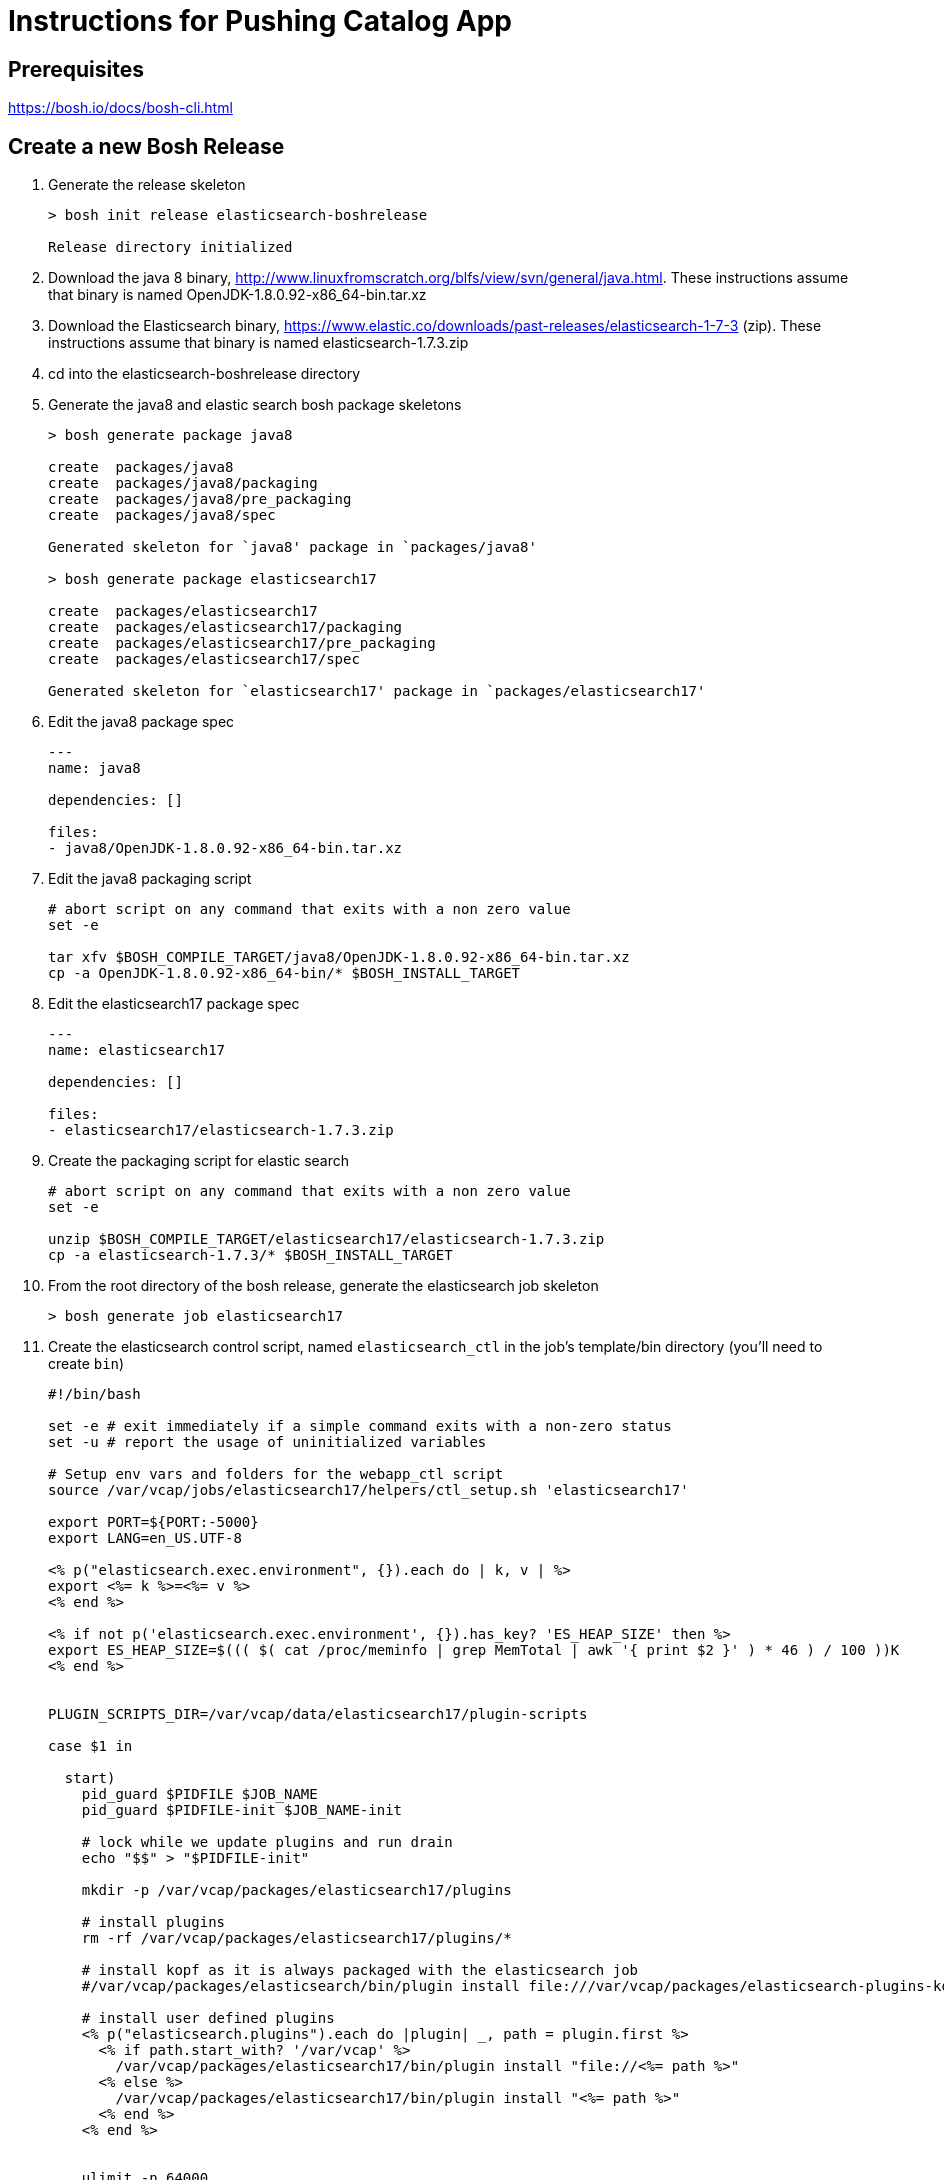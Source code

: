 = Instructions for Pushing Catalog App

== Prerequisites

https://bosh.io/docs/bosh-cli.html

== Create a new Bosh Release

. Generate the release skeleton
+
----
> bosh init release elasticsearch-boshrelease

Release directory initialized
----
+
. Download the java 8 binary, http://www.linuxfromscratch.org/blfs/view/svn/general/java.html. These instructions assume that binary is named OpenJDK-1.8.0.92-x86_64-bin.tar.xz
. Download the Elasticsearch binary, https://www.elastic.co/downloads/past-releases/elasticsearch-1-7-3 (zip).  These instructions assume that binary is named elasticsearch-1.7.3.zip
. cd into the elasticsearch-boshrelease directory
. Generate the java8 and elastic search bosh package skeletons
+
----
> bosh generate package java8

create	packages/java8
create	packages/java8/packaging
create	packages/java8/pre_packaging
create	packages/java8/spec

Generated skeleton for `java8' package in `packages/java8'

> bosh generate package elasticsearch17

create	packages/elasticsearch17
create	packages/elasticsearch17/packaging
create	packages/elasticsearch17/pre_packaging
create	packages/elasticsearch17/spec

Generated skeleton for `elasticsearch17' package in `packages/elasticsearch17'
----
+
. Edit the java8 package spec
+
----
---
name: java8

dependencies: []

files:
- java8/OpenJDK-1.8.0.92-x86_64-bin.tar.xz
----
+
. Edit the java8 packaging script
+
----
# abort script on any command that exits with a non zero value
set -e

tar xfv $BOSH_COMPILE_TARGET/java8/OpenJDK-1.8.0.92-x86_64-bin.tar.xz
cp -a OpenJDK-1.8.0.92-x86_64-bin/* $BOSH_INSTALL_TARGET
----
+
. Edit the elasticsearch17 package spec
+
----
---
name: elasticsearch17

dependencies: []

files:
- elasticsearch17/elasticsearch-1.7.3.zip
----
+
. Create the packaging script for elastic search
+
----
# abort script on any command that exits with a non zero value
set -e

unzip $BOSH_COMPILE_TARGET/elasticsearch17/elasticsearch-1.7.3.zip
cp -a elasticsearch-1.7.3/* $BOSH_INSTALL_TARGET
----
+
. From the root directory of the bosh release, generate the elasticsearch job skeleton
+
----
> bosh generate job elasticsearch17
----
+ 
. Create the elasticsearch control script, named `elasticsearch_ctl` in the job's template/bin directory (you'll need to create `bin`)
+
----
#!/bin/bash

set -e # exit immediately if a simple command exits with a non-zero status
set -u # report the usage of uninitialized variables

# Setup env vars and folders for the webapp_ctl script
source /var/vcap/jobs/elasticsearch17/helpers/ctl_setup.sh 'elasticsearch17'

export PORT=${PORT:-5000}
export LANG=en_US.UTF-8

<% p("elasticsearch.exec.environment", {}).each do | k, v | %>
export <%= k %>=<%= v %>
<% end %>

<% if not p('elasticsearch.exec.environment', {}).has_key? 'ES_HEAP_SIZE' then %>
export ES_HEAP_SIZE=$((( $( cat /proc/meminfo | grep MemTotal | awk '{ print $2 }' ) * 46 ) / 100 ))K
<% end %>


PLUGIN_SCRIPTS_DIR=/var/vcap/data/elasticsearch17/plugin-scripts

case $1 in

  start)
    pid_guard $PIDFILE $JOB_NAME
    pid_guard $PIDFILE-init $JOB_NAME-init

    # lock while we update plugins and run drain
    echo "$$" > "$PIDFILE-init"

    mkdir -p /var/vcap/packages/elasticsearch17/plugins

    # install plugins
    rm -rf /var/vcap/packages/elasticsearch17/plugins/*

    # install kopf as it is always packaged with the elasticsearch job
    #/var/vcap/packages/elasticsearch/bin/plugin install file:///var/vcap/packages/elasticsearch-plugins-kopf/elasticsearch-kopf.zip

    # install user defined plugins
    <% p("elasticsearch.plugins").each do |plugin| _, path = plugin.first %>
      <% if path.start_with? '/var/vcap' %>
        /var/vcap/packages/elasticsearch17/bin/plugin install "file://<%= path %>"
      <% else %>
        /var/vcap/packages/elasticsearch17/bin/plugin install "<%= path %>"
      <% end %>
    <% end %>


    ulimit -n 64000
    ulimit -l unlimited  # required to enable elasticsearch's mlockall setting

    mkdir -p $PLUGIN_SCRIPTS_DIR

    # v21 switched to running as vcap; remove after a couple versions
    chown -R vcap:vcap $STORE_DIR $LOG_DIR $RUN_DIR $PLUGIN_SCRIPTS_DIR

    # ES2.0 deprcated -Des.config and insists on having the config file under ES_HOME/config
    cp --remove-destination $JOB_DIR/config/elasticsearch.yml /var/vcap/packages/elasticsearch17/config

    chpst -u vcap:vcap /var/vcap/packages/elasticsearch17/bin/elasticsearch \
         -p ${PIDFILE} \
         --config=/var/vcap/packages/elasticsearch17/config/elasticsearch.yml
         --XX:HeapDumpPath=${TMPDIR}/heap-dump/ \
         <%= p("elasticsearch.exec.options", []).join(' ') %> \
         >>$LOG_DIR/$JOB_NAME.stdout.log \
         2>>$LOG_DIR/$JOB_NAME.stderr.log
    ;;

  stop)
    kill_and_wait $PIDFILE

    ;;
  *)
    echo "Usage: elasticsearch_ctl {start|stop}"

    ;;

esac
exit 0
----
+
. Edit the elasticsearch17 job's monit file
+
----
check process elasticsearch
  with pidfile /var/vcap/sys/run/elasticsearch17/elasticsearch17.pid
  start program "/var/vcap/jobs/elasticsearch17/bin/elasticsearch_ctl start" with timeout 120 seconds
  stop program "/var/vcap/jobs/elasticsearch17/bin/elasticsearch_ctl stop"
  group vcap
----
+
. Edit the elasticsearch17 job's spec file

Note that this spec file is more complex than might be necessary for a example lab, as I was trying to build a semi-real elasticsearch deployment.  It includes many property definitions to allow for a slightly more sophisticated ability to customize the elasticsearch deployment.
+
----
---
name: elasticsearch17
packages:
- java8
- elasticsearch17
templates:
  bin/elasticsearch_ctl: bin/elasticsearch_ctl
  config/config.yml.erb: config/elasticsearch.yml
  config/logging.yml.erb: config/logging.yml
  config/custom/catalog/synonyms.txt: config/custom/catalog/synonyms.txt
  config/custom/catalog/dimensions.txt: config/custom/catalog/dimensions.txt
  data/properties.sh.erb: data/properties.sh
  helpers/ctl_setup.sh: helpers/ctl_setup.sh
  helpers/ctl_utils.sh: helpers/ctl_utils.sh
properties:
  elasticsearch.drain:
    description: Whether to use the built-in drain features to improve deployment reliability
    # disabled while we do additional testing
    default: false
  elasticsearch.master_hosts:
    description: The list of elasticsearch master node IPs
  elasticsearch.cluster_name:
    description: The name of the elastic search cluster
  elasticsearch.log_level:
    description: The default logging level (e.g. WARN, DEBUG, INFO)
    default: INFO
  elasticsearch.node.allow_master:
    description: Allow node to become master? (true / false)
    default: false
  elasticsearch.node.allow_data:
    description: Allow node to store data? (true / false)
    default: false
  elasticsearch.node.tags:
    description: A hash of additional tags for the node
  elasticsearch.exec.environment:
    description: A hash of additional environment variables for the process
  elasticsearch.exec.options:
    description: An array of additional options to pass when starting elasticsearch
    default: []
  elasticsearch.discovery.minimum_master_nodes:
    description: The minimum number of master eligible nodes a node should "see" in order to operate within the cluster. Recommended to set it to a higher value than 1 when running more than 2 nodes in the cluster.
    default: 1
  elasticsearch.config_options:
    description: "Additional options to append to elasticsearch's config.yml (YAML format)."
    default: ~
  elasticsearch.logging_options:
    description: "Additional options to append to elasticsearch's logging.yml (YAML format)."
    default: ~
  elasticsearch.plugins:
    description: "Plugins to run elasticsearch with (array[] = { plugin-name: install-source }; e.g. [ { kopf: 'lmenezes/elasticsearch-kopf' } ])"
    default: []
  elasticsearch.http_host:
    description: "The host address to bind the elasticsearch HTTP service to and to publish for HTTP clients to connect to"
    default: 0.0.0.0
----
+
. Create a subdirectory called `config` in the job's template directory, and create a new template called `config.yml.erb`
+
----
bootstrap.mlockall: true

path.conf: "/var/vcap/jobs/elasticsearch17/config"
path.logs: "/var/vcap/sys/log/elasticsearch17"
path.data: "/var/vcap/store/elasticsearch17"
path.scripts: "/var/vcap/data/elasticsearch17/plugin-scripts"

cluster.name: "<%= p("elasticsearch.cluster_name") %>"

node.max_local_storage_nodes: 1
node.name: "<%= name %>/<%= index %>"
node.master: <%= p("elasticsearch.node.allow_master") %>
node.data: <%= p("elasticsearch.node.allow_data") %>
node.job_name: "<%= name %>"
node.job_index: "<%= index %>"
<% p("elasticsearch.node.tags", {}).each do | k, v | %>
node.<%= k %>: "<%= v %>"
<% end %>

network.host: "0.0.0.0"
http.host: <%= p("elasticsearch.http_host") %>

discovery.zen.minimum_master_nodes: <%= p("elasticsearch.discovery.minimum_master_nodes") %>
discovery.zen.ping.multicast.enabled: false
discovery.zen.ping.unicast.hosts: "<%= p("elasticsearch.master_hosts").join(',') %>"

<% if_p('elasticsearch.config_options') do | v | %><%= v %><% end %>
----
+
. Create another template called `logging.yml.erb`
+
----
rootLogger: "<%= p("elasticsearch.log_level") %>, console"

appender:
  console:
    type: "console"
    layout:
      type: "consolePattern"
      conversionPattern: "[%d{ISO8601}][%-5p][%-25c] %m%n"

<% if_p('elasticsearch.logging_options') do | v | %><%= v %><% end %>
----



Note that because this was built to be a somewhat "real" release vs. just a lab, that 
this job is more complex than might be necessary for simple install of Elasticsearch.  

